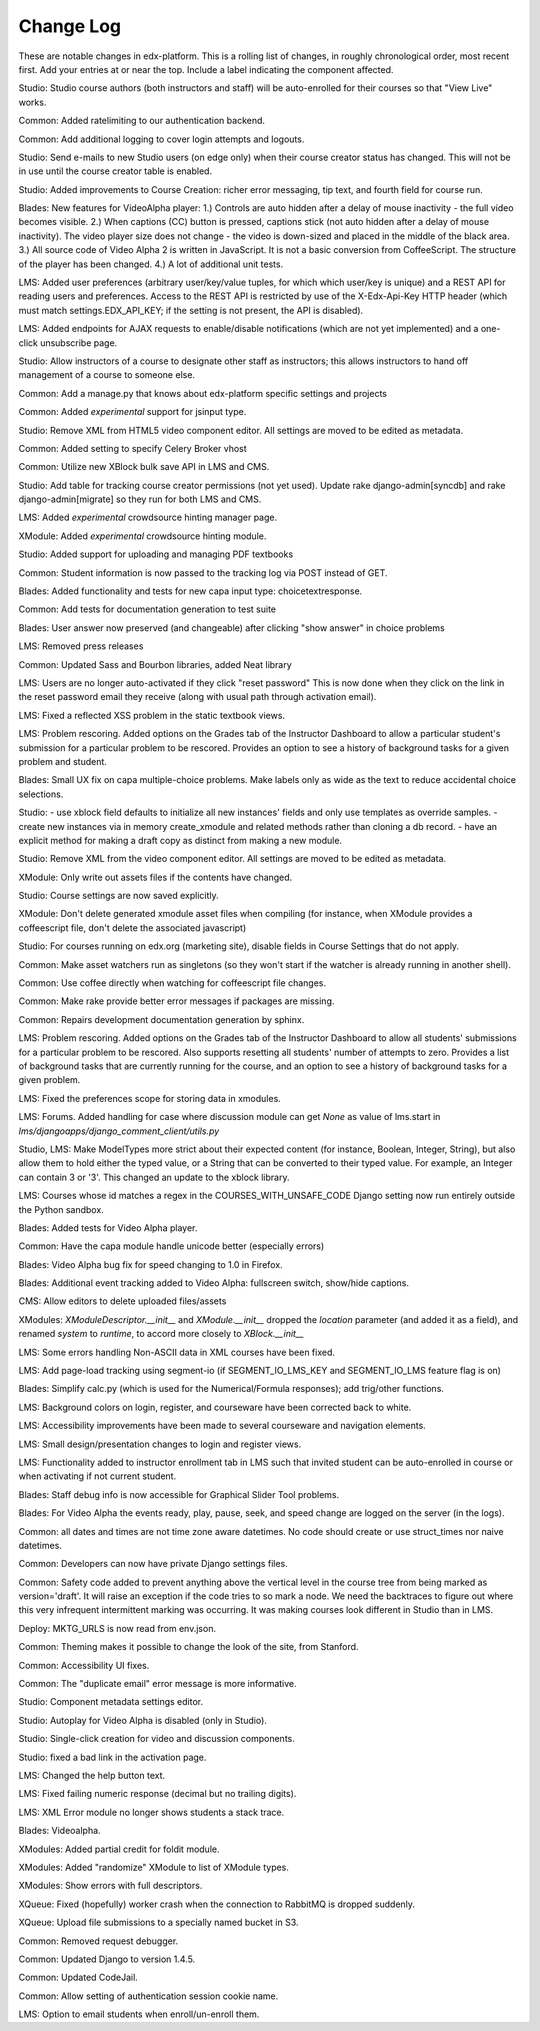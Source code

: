 Change Log
----------

These are notable changes in edx-platform.  This is a rolling list of changes,
in roughly chronological order, most recent first.  Add your entries at or near
the top.  Include a label indicating the component affected.

Studio: Studio course authors (both instructors and staff) will be auto-enrolled
for their courses so that "View Live" works.

Common: Added ratelimiting to our authentication backend.

Common: Add additional logging to cover login attempts and logouts.

Studio: Send e-mails to new Studio users (on edge only) when their course creator
status has changed. This will not be in use until the course creator table
is enabled.

Studio: Added improvements to Course Creation: richer error messaging, tip
text, and fourth field for course run.

Blades: New features for VideoAlpha player:
1.) Controls are auto hidden after a delay of mouse inactivity - the full video
becomes visible.
2.) When captions (CC) button is pressed, captions stick (not auto hidden after
a delay of mouse inactivity). The video player size does not change - the video
is down-sized and placed in the middle of the black area.
3.) All source code of Video Alpha 2 is written in JavaScript. It is not a basic
conversion from CoffeeScript. The structure of the player has been changed.
4.) A lot of additional unit tests.

LMS: Added user preferences (arbitrary user/key/value tuples, for which
which user/key is unique) and a REST API for reading users and
preferences. Access to the REST API is restricted by use of the
X-Edx-Api-Key HTTP header (which must match settings.EDX_API_KEY; if
the setting is not present, the API is disabled).

LMS: Added endpoints for AJAX requests to enable/disable notifications
(which are not yet implemented) and a one-click unsubscribe page.

Studio: Allow instructors of a course to designate other staff as instructors;
this allows instructors to hand off management of a course to someone else.

Common: Add a manage.py that knows about edx-platform specific settings and projects

Common: Added *experimental* support for jsinput type.

Studio: Remove XML from HTML5 video component editor. All settings are
moved to be edited as metadata.

Common: Added setting to specify Celery Broker vhost

Common: Utilize new XBlock bulk save API in LMS and CMS.

Studio: Add table for tracking course creator permissions (not yet used).
Update rake django-admin[syncdb] and rake django-admin[migrate] so they
run for both LMS and CMS.

LMS: Added *experimental* crowdsource hinting manager page.

XModule: Added *experimental* crowdsource hinting module.

Studio: Added support for uploading and managing PDF textbooks

Common: Student information is now passed to the tracking log via POST instead of GET.

Blades: Added functionality and tests for new capa input type: choicetextresponse.

Common: Add tests for documentation generation to test suite

Blades: User answer now preserved (and changeable) after clicking "show answer" in choice problems

LMS: Removed press releases

Common: Updated Sass and Bourbon libraries, added Neat library

LMS: Users are no longer auto-activated if they click "reset password"
This is now done when they click on the link in the reset password
email they receive (along with usual path through activation email).

LMS: Fixed a reflected XSS problem in the static textbook views.

LMS: Problem rescoring.  Added options on the Grades tab of the
Instructor Dashboard to allow a particular student's submission for a
particular problem to be rescored.  Provides an option to see a
history of background tasks for a given problem and student.

Blades: Small UX fix on capa multiple-choice problems.  Make labels only
as wide as the text to reduce accidental choice selections.

Studio:
- use xblock field defaults to initialize all new instances' fields and
only use templates as override samples.
- create new instances via in memory create_xmodule and related methods rather
than cloning a db record.
- have an explicit method for making a draft copy as distinct from making a new module.

Studio: Remove XML from the video component editor. All settings are
moved to be edited as metadata.

XModule: Only write out assets files if the contents have changed.

Studio: Course settings are now saved explicitly.

XModule: Don't delete generated xmodule asset files when compiling (for
instance, when XModule provides a coffeescript file, don't delete
the associated javascript)

Studio: For courses running on edx.org (marketing site), disable fields in
Course Settings that do not apply.

Common: Make asset watchers run as singletons (so they won't start if the
watcher is already running in another shell).

Common: Use coffee directly when watching for coffeescript file changes.

Common: Make rake provide better error messages if packages are missing.

Common: Repairs development documentation generation by sphinx.

LMS: Problem rescoring.  Added options on the Grades tab of the
Instructor Dashboard to allow all students' submissions for a
particular problem to be rescored.  Also supports resetting all
students' number of attempts to zero.  Provides a list of background
tasks that are currently running for the course, and an option to
see a history of background tasks for a given problem.

LMS: Fixed the preferences scope for storing data in xmodules.

LMS: Forums.  Added handling for case where discussion module can get `None` as
value of lms.start in `lms/djangoapps/django_comment_client/utils.py`

Studio, LMS: Make ModelTypes more strict about their expected content (for
instance, Boolean, Integer, String), but also allow them to hold either the
typed value, or a String that can be converted to their typed value. For example,
an Integer can contain 3 or '3'. This changed an update to the xblock library.

LMS: Courses whose id matches a regex in the COURSES_WITH_UNSAFE_CODE Django
setting now run entirely outside the Python sandbox.

Blades: Added tests for Video Alpha player.

Common: Have the capa module handle unicode better (especially errors)

Blades: Video Alpha bug fix for speed changing to 1.0 in Firefox.

Blades: Additional event tracking added to Video Alpha: fullscreen switch, show/hide
captions.

CMS: Allow editors to delete uploaded files/assets

XModules: `XModuleDescriptor.__init__` and `XModule.__init__` dropped the
`location` parameter (and added it as a field), and renamed `system` to `runtime`,
to accord more closely to `XBlock.__init__`

LMS: Some errors handling Non-ASCII data in XML courses have been fixed.

LMS: Add page-load tracking using segment-io (if SEGMENT_IO_LMS_KEY and
SEGMENT_IO_LMS feature flag is on)

Blades: Simplify calc.py (which is used for the Numerical/Formula responses); add trig/other functions.

LMS: Background colors on login, register, and courseware have been corrected
back to white.

LMS: Accessibility improvements have been made to several courseware and
navigation elements.

LMS: Small design/presentation changes to login and register views.

LMS: Functionality added to instructor enrollment tab in LMS such that invited
student can be auto-enrolled in course or when activating if not current
student.

Blades: Staff debug info is now accessible for Graphical Slider Tool problems.

Blades: For Video Alpha the events ready, play, pause, seek, and speed change
are logged on the server (in the logs).

Common: all dates and times are not time zone aware datetimes. No code should create or use struct_times nor naive
datetimes.

Common: Developers can now have private Django settings files.

Common: Safety code added to prevent anything above the vertical level in the
course tree from being marked as version='draft'. It will raise an exception if
the code tries to so mark a node. We need the backtraces to figure out where
this very infrequent intermittent marking was occurring. It was making courses
look different in Studio than in LMS.

Deploy: MKTG_URLS is now read from env.json.

Common: Theming makes it possible to change the look of the site, from
Stanford.

Common: Accessibility UI fixes.

Common: The "duplicate email" error message is more informative.

Studio: Component metadata settings editor.

Studio: Autoplay for Video Alpha is disabled (only in Studio).

Studio: Single-click creation for video and discussion components.

Studio: fixed a bad link in the activation page.

LMS: Changed the help button text.

LMS: Fixed failing numeric response (decimal but no trailing digits).

LMS: XML Error module no longer shows students a stack trace.

Blades: Videoalpha.

XModules: Added partial credit for foldit module.

XModules: Added "randomize" XModule to list of XModule types.

XModules: Show errors with full descriptors.

XQueue: Fixed (hopefully) worker crash when the connection to RabbitMQ is
dropped suddenly.

XQueue: Upload file submissions to a specially named bucket in S3.

Common: Removed request debugger.

Common: Updated Django to version 1.4.5.

Common: Updated CodeJail.

Common: Allow setting of authentication session cookie name.

LMS: Option to email students when enroll/un-enroll them.

